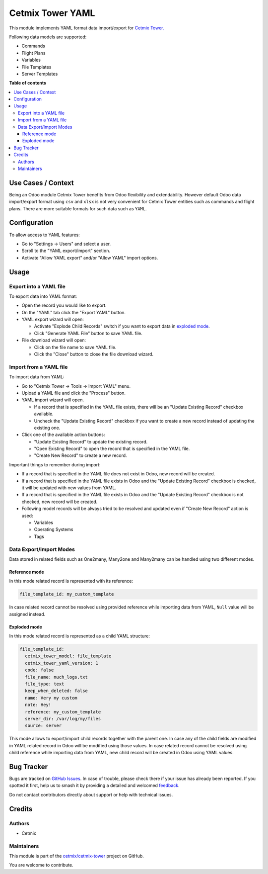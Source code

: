 =================
Cetmix Tower YAML
=================

.. 
   !!!!!!!!!!!!!!!!!!!!!!!!!!!!!!!!!!!!!!!!!!!!!!!!!!!!
   !! This file is generated by oca-gen-addon-readme !!
   !! changes will be overwritten.                   !!
   !!!!!!!!!!!!!!!!!!!!!!!!!!!!!!!!!!!!!!!!!!!!!!!!!!!!
   !! source digest: sha256:4ed960a319ebe84e3175c814df24207e697654e2cae13e124a8a9f191cc63844
   !!!!!!!!!!!!!!!!!!!!!!!!!!!!!!!!!!!!!!!!!!!!!!!!!!!!

.. |badge1| image:: https://img.shields.io/badge/maturity-Beta-yellow.png
    :target: https://odoo-community.org/page/development-status
    :alt: Beta
.. |badge2| image:: https://img.shields.io/badge/licence-AGPL--3-blue.png
    :target: http://www.gnu.org/licenses/agpl-3.0-standalone.html
    :alt: License: AGPL-3
.. |badge3| image:: https://img.shields.io/badge/github-cetmix%2Fcetmix--tower-lightgray.png?logo=github
    :target: https://github.com/cetmix/cetmix-tower/tree/14.0/cetmix_tower_yaml
    :alt: cetmix/cetmix-tower

|badge1| |badge2| |badge3|

This module implements YAML format data import/export for `Cetmix
Tower. <https://cetmix.com/tower>`__

Following data models are supported:

- Commands
- Flight Plans
- Variables
- File Templates
- Server Templates

**Table of contents**

.. contents::
   :local:

Use Cases / Context
===================

Being an Odoo module Cetmix Tower benefits from Odoo flexibility and
extendability. However default Odoo data import/export format using
``csv`` and ``xlsx`` is not very convenient for Cetmix Tower entities
such as commands and flight plans. There are more suitable formats for
such data such as ``YAML``.

Configuration
=============

To allow access to YAML features:

- Go to "Settings -> Users" and select a user.
- Scroll to the "YAML export/import" section.
- Activate "Allow YAML export" and/or "Allow YAML" import options.

Usage
=====

Export into a YAML file
-----------------------

To export data into YAML format:

- Open the record you would like to export.
- On the "YAML" tab click the "Export YAML" button.
- YAML export wizard will open:

  - Activate "Explode Child Records" switch if you want to export data
    in `exploded mode <#exploded-mode>`__.
  - Click "Generate YAML File" button to save YAML file.

- File download wizard will open:

  - Click on the file name to save YAML file.
  - Click the "Close" button to close the file download wizard.

Import from a YAML file
-----------------------

To import data from YAML:

- Go to "Cetmix Tower -> Tools -> Import YAML" menu.
- Upload a YAML file and click the "Process" button.
- YAML import wizard will open.

  - If a record that is specified in the YAML file exists, there will be
    an "Update Existing Record" checkbox available.
  - Uncheck the "Update Existing Record" checkbox if you want to create
    a new record instead of updating the existing one.

- Click one of the available action buttons:

  - "Update Existing Record" to update the existing record.
  - "Open Existing Record" to open the record that is specified in the
    YAML file.
  - "Create New Record" to create a new record.

Important things to remember during import:

- If a record that is specified in the YAML file does not exist in Odoo,
  new record will be created.
- If a record that is specified in the YAML file exists in Odoo and the
  "Update Existing Record" checkbox is checked, it will be updated with
  new values from YAML.
- If a record that is specified in the YAML file exists in Odoo and the
  "Update Existing Record" checkbox is not checked, new record will be
  created.
- Following model records will be always tried to be resolved and
  updated even if "Create New Record" action is used:

  - Variables
  - Operating Systems
  - Tags

Data Export/Import Modes
------------------------

Data stored in related fields such as One2many, Many2one and Many2many
can be handled using two different modes.

Reference mode
~~~~~~~~~~~~~~

In this mode related record is represented with its reference:

.. code:: yaml

   file_template_id: my_custom_template

In case related record cannot be resolved using provided reference while
importing data from YAML, ``Null`` value will be assigned instead.

Exploded mode
~~~~~~~~~~~~~

In this mode related record is represented as a child YAML structure:

.. code:: yaml

   file_template_id:
     cetmix_tower_model: file_template
     cetmix_tower_yaml_version: 1
     code: false
     file_name: much_logs.txt
     file_type: text
     keep_when_deleted: false
     name: Very my custom
     note: Hey!
     reference: my_custom_template
     server_dir: /var/log/my/files
     source: server

This mode allows to export/import child records together with the parent
one. In case any of the child fields are modified in YAML related record
in Odoo will be modified using those values. In case related record
cannot be resolved using child reference while importing data from YAML,
new child record will be created in Odoo using YAML values.

Bug Tracker
===========

Bugs are tracked on `GitHub Issues <https://github.com/cetmix/cetmix-tower/issues>`_.
In case of trouble, please check there if your issue has already been reported.
If you spotted it first, help us to smash it by providing a detailed and welcomed
`feedback <https://github.com/cetmix/cetmix-tower/issues/new?body=module:%20cetmix_tower_yaml%0Aversion:%2014.0%0A%0A**Steps%20to%20reproduce**%0A-%20...%0A%0A**Current%20behavior**%0A%0A**Expected%20behavior**>`_.

Do not contact contributors directly about support or help with technical issues.

Credits
=======

Authors
-------

* Cetmix

Maintainers
-----------

This module is part of the `cetmix/cetmix-tower <https://github.com/cetmix/cetmix-tower/tree/14.0/cetmix_tower_yaml>`_ project on GitHub.

You are welcome to contribute.
